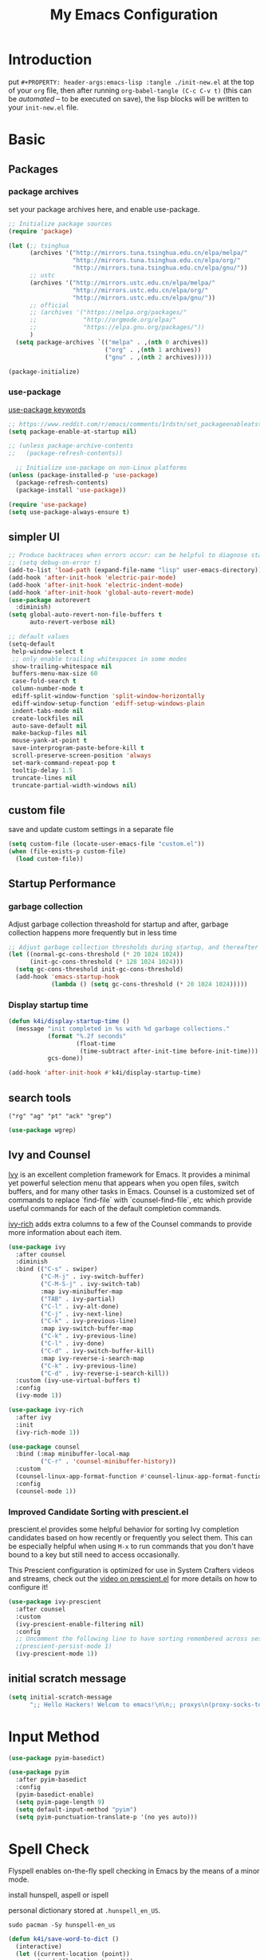 #+TITLE: My Emacs Configuration
#+PROPERTY: header-args:emacs-lisp :tangle ./init.el
#+STARTUP: overview

* Introduction

  put ~#+PROPERTY: header-args:emacs-lisp :tangle ./init-new.el~ at the top of your ~org~ file, then after running ~org-babel-tangle (C-c C-v t)~ (this can be [[*Tangle Config Files][automated]] -- to be executed on save), the lisp blocks will be written to your ~init-new.el~ file.

* Basic

** Packages

*** package archives

set your package archives here, and enable use-package.

#+begin_src emacs-lisp
  ;; Initialize package sources
  (require 'package)

  (let (;; tsinghua
        (archives '("http://mirrors.tuna.tsinghua.edu.cn/elpa/melpa/"
                    "http://mirrors.tuna.tsinghua.edu.cn/elpa/org/"
                    "http://mirrors.tuna.tsinghua.edu.cn/elpa/gnu/"))
        ;; ustc
        (archives '("http://mirrors.ustc.edu.cn/elpa/melpa/"
                    "http://mirrors.ustc.edu.cn/elpa/org/"
                    "http://mirrors.ustc.edu.cn/elpa/gnu/"))
        ;; official
        ;; (archives '("https://melpa.org/packages/"
        ;;             "http://orgmode.org/elpa/"
        ;;             "https://elpa.gnu.org/packages/"))
        )
    (setq package-archives `(("melpa" . ,(nth 0 archives))
                             ("org" . ,(nth 1 archives))
                             ("gnu" . ,(nth 2 archives)))))

  (package-initialize)
#+end_src

*** use-package

[[https://jwiegley.github.io/use-package/keywords/][use-package keywords]]

#+begin_src emacs-lisp
  ;; https://www.reddit.com/r/emacs/comments/1rdstn/set_packageenableatstartup_to_nil_for_slightly/
  (setq package-enable-at-startup nil)

  ;; (unless package-archive-contents
  ;;   (package-refresh-contents))

    ;; Initialize use-package on non-Linux platforms
  (unless (package-installed-p 'use-package)
    (package-refresh-contents)
    (package-install 'use-package))

  (require 'use-package)
  (setq use-package-always-ensure t)
#+end_src

** simpler UI

#+begin_src emacs-lisp
  ;; Produce backtraces when errors occur: can be helpful to diagnose startup issues
  ;; (setq debug-on-error t)
  (add-to-list 'load-path (expand-file-name "lisp" user-emacs-directory))
  (add-hook 'after-init-hook 'electric-pair-mode)
  (add-hook 'after-init-hook 'electric-indent-mode)
  (add-hook 'after-init-hook 'global-auto-revert-mode)
  (use-package autorevert
    :diminish)
  (setq global-auto-revert-non-file-buffers t
        auto-revert-verbose nil)

  ;; default values
  (setq-default
   help-window-select t
   ;; only enable trailing whitespaces in some modes
   show-trailing-whitespace nil
   buffers-menu-max-size 60
   case-fold-search t
   column-number-mode t
   ediff-split-window-function 'split-window-horizontally
   ediff-window-setup-function 'ediff-setup-windows-plain
   indent-tabs-mode nil
   create-lockfiles nil
   auto-save-default nil
   make-backup-files nil
   mouse-yank-at-point t
   save-interprogram-paste-before-kill t
   scroll-preserve-screen-position 'always
   set-mark-command-repeat-pop t
   tooltip-delay 1.5
   truncate-lines nil
   truncate-partial-width-windows nil)
#+end_src

** custom file

save and update custom settings in a separate file

#+begin_src emacs-lisp
  (setq custom-file (locate-user-emacs-file "custom.el"))
  (when (file-exists-p custom-file)
    (load custom-file))
#+end_src

** Startup Performance

*** garbage collection

Adjust garbage collection threashold for startup and after, garbage collection happens more frequently but in less time

#+begin_src emacs-lisp
  ;; Adjust garbage collection thresholds during startup, and thereafter
  (let ((normal-gc-cons-threshold (* 20 1024 1024))
        (init-gc-cons-threshold (* 128 1024 1024)))
    (setq gc-cons-threshold init-gc-cons-threshold)
    (add-hook 'emacs-startup-hook
              (lambda () (setq gc-cons-threshold (* 20 1024 1024)))))
#+end_src

*** Display startup time

#+begin_src emacs-lisp
  (defun k4i/display-startup-time ()
    (message "init completed in %s with %d garbage collections."
             (format "%.2f seconds"
                     (float-time
                      (time-subtract after-init-time before-init-time)))
             gcs-done))

  (add-hook 'after-init-hook #'k4i/display-startup-time)
#+end_src

** search tools

=("rg" "ag" "pt" "ack" "grep")=

#+begin_src emacs-lisp
  (use-package wgrep)
#+end_src

** Ivy and Counsel

[[https://oremacs.com/swiper/][Ivy]] is an excellent completion framework for Emacs.  It provides a minimal yet powerful selection menu that appears when you open files, switch buffers, and for many other tasks in Emacs.  Counsel is a customized set of commands to replace `find-file` with `counsel-find-file`, etc which provide useful commands for each of the default completion commands.

[[https://github.com/Yevgnen/ivy-rich][ivy-rich]] adds extra columns to a few of the Counsel commands to provide more information about each item.

#+begin_src emacs-lisp
  (use-package ivy
    :after counsel
    :diminish
    :bind (("C-s" . swiper)
           ("C-M-j" . ivy-switch-buffer)
           ("C-M-S-j" . ivy-switch-tab)
           :map ivy-minibuffer-map
           ("TAB" . ivy-partial)
           ("C-l" . ivy-alt-done)
           ("C-j" . ivy-next-line)
           ("C-k" . ivy-previous-line)
           :map ivy-switch-buffer-map
           ("C-k" . ivy-previous-line)
           ("C-l" . ivy-done)
           ("C-d" . ivy-switch-buffer-kill)
           :map ivy-reverse-i-search-map
           ("C-k" . ivy-previous-line)
           ("C-d" . ivy-reverse-i-search-kill))
    :custom (ivy-use-virtual-buffers t)
    :config
    (ivy-mode 1))

  (use-package ivy-rich
    :after ivy
    :init
    (ivy-rich-mode 1))

  (use-package counsel
    :bind (:map minibuffer-local-map
           ("C-r" . 'counsel-minibuffer-history))
    :custom
    (counsel-linux-app-format-function #'counsel-linux-app-format-function-name-only)
    :config
    (counsel-mode 1))
#+end_src

*** Improved Candidate Sorting with prescient.el

prescient.el provides some helpful behavior for sorting Ivy completion candidates based on how recently or frequently you select them.  This can be especially helpful when using =M-x= to run commands that you don't have bound to a key but still need to access occasionally.

This Prescient configuration is optimized for use in System Crafters videos and streams, check out the [[https://youtu.be/T9kygXveEz0][video on prescient.el]] for more details on how to configure it!

#+begin_src emacs-lisp
  (use-package ivy-prescient
    :after counsel
    :custom
    (ivy-prescient-enable-filtering nil)
    :config
    ;; Uncomment the following line to have sorting remembered across sessions!
    ;(prescient-persist-mode 1)
    (ivy-prescient-mode 1))
#+end_src

** initial scratch message

#+begin_src emacs-lisp
  (setq initial-scratch-message
        ";; Hello Hackers! Welcom to emacs!\n\n;; proxys\n(proxy-socks-toggle)\n(proxy-http-toggle)\n\n")
#+end_src

* COMMENT ParEdit

#+begin_src emacs-lisp
  (use-package paredit
    :hook ((emacs-lisp-mode-hook
            lisp-interaction-mode-hook
            lisp-mode-hook
            eval-expression-minibuffer-setup-hook
            slime-repl-mode-hook)
           . paredit-mode)
    :config
    ;; (diminish 'paredit-mode "()")
    )
#+end_src

* Input Method

#+begin_src emacs-lisp
  (use-package pyim-basedict)

  (use-package pyim
    :after pyim-basedict
    :config
    (pyim-basedict-enable)
    (setq pyim-page-length 9)
    (setq default-input-method "pyim")
    (setq pyim-punctuation-translate-p '(no yes auto)))
#+end_src

* Spell Check

Flyspell enables on-the-fly spell checking in Emacs by the means of a minor mode.

install hunspell, aspell or ispell

personal dictionary stored at =.hunspell_en_US=.

#+begin_src shell
  sudo pacman -Sy hunspell-en_us
#+end_src

#+begin_src emacs-lisp
  (defun k4i/save-word-to-dict ()
    (interactive)
    (let ((current-location (point))
          (word (flyspell-get-word)))
      (when (and (consp word) (yes-or-no-p (format "save word %S?" (car word))))
        (flyspell-do-correct 'save nil (car word) current-location (cadr word) (caddr word) current-location)
        (message "saved %S to dict" (car word))
        )
      )
    )
#+end_src

#+begin_src emacs-lisp
  (use-package flyspell
    :custom
    (flyspell-issue-message-flag nil)
    :bind
    ("C-M-S-i" . k4i/save-word-to-dict)
    :config
    (defun flyspell-on-for-buffer-type ()
      "Enable Flyspell appropriately for the major mode of the current buffer.  Uses `flyspell-prog-mode' for modes derived from `prog-mode', so only strings and comments get checked.  All other buffers get `flyspell-mode' to check all text.  If flyspell is already enabled, does nothing."
      (interactive)
      (if (not (symbol-value flyspell-mode)) ; if not already on
          (progn
            (if (derived-mode-p 'prog-mode)
                (progn
                  (message "Flyspell on (code)")
                  (flyspell-prog-mode))
              ;; else
              (progn
                (message "Flyspell on (text)")
                (flyspell-mode 1)))
            ;; I tried putting (flyspell-buffer) here but it didn't seem to work
            )))

    (defun flyspell-toggle ()
      "Turn Flyspell on if it is off, or off if it is on.  When turning on, it uses `flyspell-on-for-buffer-type' so code-vs-text is handled appropriately."
      (interactive)
      (if (symbol-value flyspell-mode)
          (progn ; flyspell is on, turn it off
            (message "Flyspell off")
            (flyspell-mode -1))
                                          ; else - flyspell is off, turn it on
        (flyspell-on-for-buffer-type)))
    (add-hook 'find-file-hook 'flyspell-on-for-buffer-type)
    (add-hook 'after-change-major-mode-hook 'flyspell-on-for-buffer-type))
#+end_src

* Keep Folders Clean

We use the [[https://github.com/emacscollective/no-littering/blob/master/no-littering.el][no-littering]] package to keep folders where we edit files and the Emacs configuration folder clean!  It knows about a wide variety of variables for built in Emacs features as well as those from community packages so it can be much easier than finding and setting these variables yourself.

#+begin_src emacs-lisp
  ;; NOTE: If you want to move everything out of the ~/.emacs.d folder
  ;; reliably, set `user-emacs-directory` before loading no-littering!
  ;(setq user-emacs-directory "~/.cache/emacs")

  (use-package no-littering)

  ;; no-littering doesn't set this by default so we must place
  ;; auto save files in the same path as it uses for sessions
  (setq auto-save-file-name-transforms
        `((".*" ,(no-littering-expand-var-file-name "auto-save/") t)))
#+end_src

* Keybinding

** define-key & global-set-key

#+begin_src emacs-lisp
  (global-set-key (kbd "C-x C-b") 'ibuffer)
#+end_src

** evil mode
This configuration uses [[https://evil.readthedocs.io/en/latest/index.html][evil-mode]] for a Vi-like modal editing experience.  [[https://github.com/noctuid/general.el][general.el]] is used for easy keybinding configuration that integrates well with which-key.  [[https://github.com/emacs-evil/evil-collection][evil-collection]] is used to automatically configure various Emacs modes with Vi-like keybindings for evil-mode.

#+begin_src emacs-lisp
  ;; Make ESC quit prompts
  (global-set-key (kbd "<escape>") 'keyboard-escape-quit)

  (use-package undo-fu)
  (use-package evil
    :init
    ;; set these variables before evil-mode is loaded
    (setq evil-want-integration t)
    (setq evil-want-keybinding nil)
    (setq evil-want-C-u-scroll t)
    (setq evil-want-C-u-delete t)
    (setq evil-want-C-i-jump t)
    (setq evil-undo-system 'undo-fu)
    :config
    (evil-mode 1)
    (define-key evil-insert-state-map (kbd "C-g") 'evil-normal-state)
    (define-key evil-insert-state-map (kbd "C-h") 'evil-delete-backward-char-and-join)

    ;; Use visual line motions even outside of visual-line-mode buffers
    (evil-global-set-key 'motion "j" 'evil-next-visual-line)
    (evil-global-set-key 'motion "k" 'evil-previous-visual-line)

    (evil-set-initial-state 'messages-buffer-mode 'normal)
    (evil-set-initial-state 'dashboard-mode 'normal))

  (use-package evil-collection
    :after evil
    :config
    (evil-collection-init))
#+end_src

** general

*** leader

#+begin_src emacs-lisp
  (use-package general
    :after evil
    :config
    (general-create-definer my-space-leader
      :keymaps '(normal visual)
      :prefix "SPC")

    (my-space-leader
      "d" '((lambda () (interactive) (dired default-directory)) :which-key "dired default dir")
      "f"  '(:ignore t :which-key "file")
      "fb"  '((lambda () (interactive) (find-file (expand-file-name "~/git-repo/blog/blog-src/content-org/all-posts.en.org"))) :which-key "blogs")
      "fd" '(:ignore t :which-key "dotfiles")
      "fde" '((lambda () (interactive) (find-file (expand-file-name "~/.dotfiles/.emacs.d/README.org"))) :which-key "emacs")
      "fdw" '((lambda () (interactive) (find-file (expand-file-name "~/.dotfiles/.config/i3/config"))) :which-key "window manager")
      "k" 'kill-this-buffer
      "o"  '(:ignore t :which-key "org")
      "oa" 'org-agenda
      "oc" 'org-capture
      "r" 'resize-window
      "t"  '(:ignore t :which-key "toggles")
      "tt" '(counsel-load-theme :which-key "choose theme")
      "tf" 'treemacs
      "ts" 'flyspell-toggle
      "'" 'vterm-toggle-cd
      "=" 'format-all-buffer)

    (general-create-definer my-comma-leader
      :keymaps '(normal visual)
      :prefix ",")

    (my-comma-leader
      "k"  'kill-this-buffer))
#+end_src

*** major leader

use =,= as major mode leader key

** Which Key

[[https://github.com/justbur/emacs-which-key][which-key]] is a useful UI panel that appears when you start pressing any key binding in Emacs to offer you all possible completions for the prefix.  For example, if you press =C-c= (hold control and press the letter =c=), a panel will appear at the bottom of the frame displaying all of the bindings under that prefix and which command they run.  This is very useful for learning the possible key bindings in the mode of your current buffer.

#+begin_src emacs-lisp
  (use-package which-key
    :init
    (which-key-mode)
    :diminish which-key-mode
    :custom
    (which-key-idle-delay 0.3)
    :diminish which-key-mode)
#+end_src

** Helpful Help Commands

[[https://github.com/Wilfred/helpful][Helpful]] adds a lot of very helpful (get it?) information to Emacs' =describe-= command buffers.  For example, if you use =describe-function=, you will not only get the documentation about the function, you will also see the source code of the function and where it gets used in other places in the Emacs configuration.  It is very useful for figuring out how things work in Emacs.

#+begin_src emacs-lisp
  (use-package helpful
    :commands (helpful-callable helpful-variable helpful-command helpful-key)
    :custom
    (counsel-describe-function-function #'helpful-callable)
    (counsel-describe-variable-function #'helpful-variable)
    :bind
    ([remap describe-function] . counsel-describe-function)
    ([remap describe-command] . helpful-command)
    ([remap describe-variable] . counsel-describe-variable)
    ([remap describe-key] . helpful-key)
    :config
    ;; (add-to-list 'display-buffer-alist
    ;;              `("\\*help"
    ;;                (display-buffer-reuse-window display-buffer-in-side-window)
    ;;                (reusable-frames . visible)
    ;;                (side . right)
    ;;                (window-width . 0.3)
                   ;; ))
    )
#+end_src

** window

this is from [[https://www.emacswiki.org/emacs/WindowResize][emacswiki: WindowResize]]

#+begin_src emacs-lisp
  (defvar enlarge-window-height-char ?k)
  (defvar shrink-window-height-char ?j)
  (defvar enlarge-window-width-char ?l)
  (defvar shrink-window-width-char ?h)
  (defun resize-window (&optional arg)
     "Interactively resize the selected window.
  Repeatedly prompt whether to enlarge or shrink the window until the
  response is neither `enlarge-window-char' or `shrink-window-char'.
  When called with a prefix arg, resize the window by ARG lines."
     (interactive "p")
     ;; by default arg is 1, too slow to resize
     (setq arg 3)
     (let ((prompt (format "Enlarge/Shrink window (%c/%c/%c/%c)? "
                           enlarge-window-height-char shrink-window-height-char
                           enlarge-window-width-char shrink-window-width-char))
          response)
       (while (progn
               (setq response (read-event prompt))
               (cond ((equal response enlarge-window-height-char)
                      (enlarge-window arg)
                      t)
                     ((equal response shrink-window-height-char)
                      (enlarge-window (- arg))
                      t)
                     ((equal response enlarge-window-width-char)
                      (enlarge-window-horizontally arg)
                      t)
                     ((equal response shrink-window-width-char)
                      (enlarge-window-horizontally (- arg))
                      t)
                     (t nil))))
       (push response unread-command-events)))
#+end_src

* Tabs

** centaur-tabs

#+begin_src emacs-lisp
  (use-package centaur-tabs
    :hook (emacs-startup . centaur-tabs-mode)
    :custom
    (centaur-tabs-background-color "#f2e5bc")
    (centaur-tabs-style "chamfer")
    (centaur-tabs-height 32)
    (centaur-tabs-height 32)
    (centaur-tabs-set-icons t)
    (centaur-tabs-set-modified-marker t)
    (centaur-tabs-show-navigation-buttons t)
    ;; (centaur-tabs-set-bar 'under)
    (x-underline-at-descent-line t)
    :config
    (centaur-tabs-headline-match)
    ;; (setq centaur-tabs-gray-out-icons 'buffer)
    ;; (centaur-tabs-enable-buffer-reordering)
    ;; (setq centaur-tabs-adjust-buffer-order t)
    (setq uniquify-separator "/")
    (setq uniquify-buffer-name-style 'forward)
    (defun centaur-tabs-buffer-groups ()
      "`centaur-tabs-buffer-groups' control buffers' group rules.

   Group centaur-tabs with mode if buffer is derived from `eshell-mode' `emacs-lisp-mode' `dired-mode' `org-mode' `magit-mode'.
   All buffer name start with * will group to \"Emacs\".
   Other buffer group by `centaur-tabs-get-group-name' with project name."
      (list
       (cond
        ;; ((not (eq (file-remote-p (buffer-file-name)) nil))
        ;; "Remote")
        ((derived-mode-p 'eshell-mode 'term-mode 'shell-mode 'vterm-mode)
       "Term")
        ((or (string-equal "*" (substring (buffer-name) 0 1))
             (memq major-mode '(magit-process-mode
                                magit-status-mode
                                magit-diff-mode
                                magit-log-mode
                                magit-file-mode
                                magit-blob-mode
                                magit-blame-mode
                                )))
         "Emacs")
        ((derived-mode-p 'prog-mode)
         "Editing")
        ((derived-mode-p 'dired-mode)
         "Dired")
        ((memq major-mode '(helpful-mode
                            help-mode))
         "Help")
        ((memq major-mode '(org-mode
                              org-agenda-clockreport-mode
                              org-src-mode
                              org-agenda-mode
                              org-beamer-mode
                              org-indent-mode
                              org-bullets-mode
                              org-cdlatex-mode
                              org-agenda-log-mode
                              diary-mode))
           "OrgMode")
        (t
         (centaur-tabs-get-group-name (current-buffer))))))
    :hook
    (dashboard-mode . centaur-tabs-local-mode)
    (term-mode . centaur-tabs-local-mode)
    (calendar-mode . centaur-tabs-local-mode)
    (org-agenda-mode . centaur-tabs-local-mode)
    (helpful-mode . centaur-tabs-local-mode)
    :bind
    ("C-<prior>" . centaur-tabs-backward)
    ("C-<next>" . centaur-tabs-forward)
    ("C-c t s" . centaur-tabs-counsel-switch-group)
    ("C-c t p" . centaur-tabs-group-by-projectile-project)
    ("C-c t g" . centaur-tabs-group-buffer-groups)
    (:map evil-normal-state-map
          ("g t" . centaur-tabs-forward)
          ("g T" . centaur-tabs-backward)))
#+end_src

** use ivy to switch tabs

#+begin_src emacs-lisp
  (defun ivy-switch-tab ()
    (interactive)
    (let ((buffer (ivy-read "Switch to tab: "
                            (mapcar
                             (lambda (b)
                               (buffer-name (car b)))
                             (centaur-tabs-tabs (centaur-tabs-current-tabset))
                             ;; centaur-tabs--buffers
                             ))))
      (switch-to-buffer buffer)))
#+end_src

* Windows

#+begin_src emacs-lisp
  (defvar k4i/align-right-modes '(inferior-python-mode
                                  slime-repl-mode
                                  compilation-mode
                                  helpful-mode
                                  comint-mode
                                  text-mode
                                  org-roam-mode))

  (add-to-list 'display-buffer-alist
               `(,(lambda (buf act)
                    (member (with-current-buffer buf major-mode) k4i/align-right-modes))
                 (display-buffer--maybe-same-window
                  display-buffer-reuse-window
                  display-buffer-reuse-mode-window
                  display-buffer-in-side-window)
                 (side . right)
                 (mode . ,k4i/align-right-modes)
                 (window-width . 0.3)
                 (quit-restore ('window 'window nil nil))))
#+end_src

* UI

** Basic

#+BEGIN_SRC emacs-lisp
  ;; adjust font size for your system
  (defvar k4i/default-font-size 160)
  (defvar k4i/default-variable-font-size 160)

  ;; Make frame transparency overridable
  ;; (defvar k4i/frame-transparency '(100 . 90))

  (setq inhibit-startup-message t)

  (scroll-bar-mode -1) ; Disable visible scrollbar
  (tool-bar-mode -1) ; Disable the toolbar
  (tooltip-mode -1) ; Disable tooltips
  (set-fringe-mode 10) ; Give some breathing room

  (menu-bar-mode -1) ; Disable the menu bar

  ;; Set up the visible bell
  (setq visible-bell t)

  ;; Set frame transparency
  ;; (set-frame-parameter (selected-frame) 'alpha k4i/frame-transparency)
  ;; (add-to-list 'default-frame-alist `(alpha . ,k4i/frame-transparency))
  (set-frame-parameter (selected-frame) 'fullscreen 'maximized)
  (add-to-list 'default-frame-alist '(fullscreen . maximized))

  (setq display-line-numbers-type 'relative)
  (global-display-line-numbers-mode t)
  (column-number-mode) ; show column number
  ;; Disable line numbers for some modes
  (dolist (mode '(org-mode-hook
                  term-mode-hook
                  vterm-mode-hook
                  shell-mode-hook
                  eshell-mode-hook
                  treemacs-mode-hook))
      (add-hook mode (lambda () (display-line-numbers-mode 0))))
#+END_SRC

** Cursor

*** beacon

#+begin_src emacs-lisp
  (use-package beacon
    :custom
    (beacon-lighter "")
    (beacon-size 30)
    :config
    (beacon-mode 1))
#+end_src

*** cursor style

don't know how to set cursor as xcursor.

#+begin_src emacs-lisp
  ;; (setq x-pointer-shape x-pointer-top-left-arrow)
  (setq x-pointer-shape x-pointer-icon)
  ;; (setq x-pointer-sizing 240)
  ;; (setq x-sensitive-text-pointer-shape x-pointer-X-cursor)
  (set-mouse-color "yellow")
#+end_src

*** mouse avoidance

[[https://www.emacswiki.org/emacs/MouseAvoidance][MouseAvoidance]] moves your mouse pointer out of your way.

#+begin_src emacs-lisp
  (mouse-avoidance-mode 'banish)
#+end_src

** whitespaces

remove trailing whitespaces

#+begin_src emacs-lisp
  (defun k4i/show-trailing-whitespace ()
    "Enable display of trailing whitespace in this buffer."
    (setq-local show-trailing-whitespace t))

  (dolist (hook '(prog-mode-hook text-mode-hook conf-mode-hook))
    (add-hook hook 'k4i/show-trailing-whitespace))

  (add-hook 'before-save-hook
            'delete-trailing-whitespace)

  ;; M-SPC
  (global-set-key [remap just-one-space] 'cycle-spacing)
#+end_src

set whitespace display style (with =whitespace= package)

#+begin_src emacs-lisp
#+end_src

** Font

*** text

   #+BEGIN_SRC emacs-lisp
     (set-face-attribute 'default nil :font "DejaVu Sans Mono" :height k4i/default-font-size)

     ;; set the fixed pitch face
     (set-face-attribute 'fixed-pitch nil :font "DejaVu Sans Mono" :height 1.0)

     ;; Set the variable pitch face
     (set-face-attribute 'variable-pitch nil :font "Cantarell" :height 1.0 :weight 'regular)
   #+END_SRC

*** icons

#+begin_src emacs-lisp
  (use-package all-the-icons)
#+end_src

*** emojis

** Colored Parens

[[https://github.com/Fanael/rainbow-delimiters][rainbow-delimiters]] is useful in programming modes because it colorizes nested parentheses and brackets according to their nesting depth.  This makes it a lot easier to visually match parentheses in Emacs Lisp code without having to count them yourself.

#+begin_src emacs-lisp
  (use-package rainbow-delimiters
    :hook
    (prog-mode . rainbow-delimiters-mode))
#+end_src

show-paren-mode

#+begin_src emacs-lisp
  (add-hook 'after-init-hook 'show-paren-mode)
#+end_src

** colored hex

#+begin_src emacs-lisp
  (use-package rainbow-mode
    :delight)
#+end_src

** Command Log Mode

[[https://github.com/lewang/command-log-mode][command-log-mode]] is useful for displaying a panel showing each key binding you use in a panel on the right side of the frame.  Great for live streams and screencasts!

#+begin_src emacs-lisp
  (use-package command-log-mode
    :commands command-log-mode)
#+end_src

** Color Theme

run =M-x counsel-load-theme= to choose between them easily.

#+begin_src emacs-lisp
  (use-package doom-themes
    :config
    (load-theme 'doom-gruvbox-light t))

  ;; (run-at-time "3.2" nil (lambda nil (load-theme 'doom-gruvbox-light t nil)))
#+end_src

** Better Modeline

check out the [[https://github.com/seagle0128/doom-modeline#customize][configuration options]] for more things you can enable or disable.

*NOTE:* The first time you load your configuration on a new machine, you'll need to run =M-x all-the-icons-install-fonts= so that mode line icons display correctly.

#+begin_src emacs-lisp
  (use-package doom-modeline
    :custom
    (doom-modeline-height 15)
    :hook
    (after-init . doom-modeline-mode))
#+end_src

** posframe

ivy-posframe

#+begin_src emacs-lisp
  (use-package ivy-posframe
    :demand t
    :after ivy
    :custom
    (ivy-posframe-display-functions-alist '(
                                            (swiper . ivy-display-function-fallback)
                                            (t . ivy-posframe-display-at-frame-center)
                                            ))
    :config
    (ivy-posframe-mode))
#+end_src

* Snippets/yasnippet

#+begin_src emacs-lisp
  (use-package yasnippet
    :hook ((prog-mode conf-mode text-mode snippet-mode) . yas-minor-mode)
    :config
    (yas-reload-all))

  (use-package yasnippet-snippets
    :after (yasnippet))

  ;; (advice-add 'company-complete-common :before (lambda ()
  ;;                                 (setq my-company-point (point))))
  ;; (advice-add 'company-complete-common :after (lambda ()
  ;;                                 (when (equal my-company-point (point)) (yas-expand))))
#+end_src

* Org Mode

** Basic Config

*** Better Font Faces

The =k4i/org-font-setup= function configures various text faces to tweak the sizes of headings and use variable width fonts in most cases so that it looks more like we're editing a document in =org-mode=.  We switch back to fixed width (monospace) fonts for code blocks and tables so that they display correctly.

#+begin_src emacs-lisp
  (defun k4i/org-font-setup ()
    ;; Set faces for heading levels
    (dolist (face '((org-level-1 . 1.2)
                    (org-level-2 . 1.1)
                    (org-level-3 . 1.05)
                    (org-level-4 . 1.0)
                    (org-level-5 . 1.1)
                    (org-level-6 . 1.1)
                    (org-level-7 . 1.1)
                    (org-level-8 . 1.1)))
      (set-face-attribute (car face) nil :font "Cantarell" :weight 'bold :height (cdr face)))

    ;; Ensure that anything that should be fixed-pitch in Org files appears that way
    (set-face-attribute 'org-block nil    :foreground nil :inherit 'fixed-pitch)
    (set-face-attribute 'org-table nil    :inherit 'fixed-pitch)
    (set-face-attribute 'org-formula nil  :inherit 'fixed-pitch)
    (set-face-attribute 'org-code nil     :inherit '(shadow fixed-pitch))
    (set-face-attribute 'org-table nil    :inherit '(shadow fixed-pitch))
    (set-face-attribute 'org-verbatim nil :inherit '(shadow fixed-pitch))
    (set-face-attribute 'org-special-keyword nil :inherit '(font-lock-comment-face fixed-pitch))
    (set-face-attribute 'org-meta-line nil :inherit '(font-lock-comment-face fixed-pitch))
    (set-face-attribute 'org-checkbox nil  :inherit 'fixed-pitch)
    ;; (set-face-attribute 'line-number nil :inherit 'fixed-pitch)
    ;; (set-face-attribute 'line-number-current-line nil :inherit 'fixed-pitch)
    )
#+end_src

*** Org Mode

#+begin_src emacs-lisp
  (defun k4i/org-mode-setup ()
    (org-indent-mode)
    (variable-pitch-mode 1)
    (visual-line-mode 1)
    (setq-local electric-pair-inhibit-predicate `(lambda (c) (if (char-equal c ?<) t (,electric-pair-inhibit-predicate c)))))

  (use-package org
    :pin org
    :commands (org-capture org-agenda)
    :hook (org-mode . k4i/org-mode-setup)
    :custom
    ;; (org-image-actual-width (/ (nth 3 (assq 'geometry (frame-monitor-attributes))) 3))
    (org-startup-folded t)
    (org-directory (expand-file-name "Org" (getenv "HOME")))
    ;; (org-ellipsis " ▾")
    (org-ellipsis "⇙")
    (org-agenda-start-with-log-mode t)
    ;; (org-hide-emphasis-markers t)
    (org-log-done 'time)
    (org-log-into-drawer t)
    ;; org-directory/GTD
    (org-agenda-files (list (expand-file-name "GTD" org-directory)))
    ;; tags: C-c C-q
    (org-tag-alist
     '((:startgroup)
       ("@notes" . ?n)
       ("@workspace_setup" . ?w)
       ("@Data_Structure_and_Algorithm" . ?d)
       (:endgroup)
       ("idea" . ?i)))
    :config
    (font-lock-add-keywords 'org-mode
                            '(("^ *\\([-]\\) "
                               (0 (prog1 () (compose-region (match-beginning 1) (match-end 1) "•"))))))

    ;; https://stackoverflow.com/questions/1218238/how-to-make-part-of-a-word-bold-in-org-mode
    ;; (setcar org-emphasis-regexp-components " \t('\"{[:alpha:]")
    ;; (setcar (nthcdr 1 org-emphasis-regexp-components) "[:alpha:]- \t.,:!?;'\")}\\")
    ;; (org-set-emph-re 'org-emphasis-regexp-components org-emphasis-regexp-components)

    ;; ;;
    (setq org-todo-keywords
          '((sequence "TODO(t)" "NEXT(n)" "|" "DONE(d!)" "CANCELED(c)")
            (sequence "BACKLOG(b)" "PLAN(p)" "READY(r)" "ACTIVE(a)" "REVIEW(v)" "WAIT(w@/!)" "HOLD(h)" "|" "COMPLETED(c)" "CANC(k@)")))

    (setq org-refile-targets
          '(("Archive.org" :maxlevel . 1)
            ("Tasks.org" :maxlevel . 1)))

    ;; Save Org buffers after refiling!
    (advice-add 'org-refile :after 'org-save-all-org-buffers)

    (k4i/org-font-setup))
#+end_src

*** Nicer Heading Bullets

[[https://github.com/sabof/org-bullets][org-bullets]] replaces the heading stars in =org-mode= buffers with nicer looking characters that you can control.  Another option for this is [[https://github.com/integral-dw/org-superstar-mode][org-superstar-mode]] which we may cover in a later video.

#+begin_src emacs-lisp
  (use-package org-bullets
    :hook (org-mode . org-bullets-mode)
    :custom
    (org-bullets-bullet-list '("◉" "○" "●" "○" "●" "○" "●")))
#+end_src

*** center org buffer

#+begin_src emacs-lisp
  (defun k4i/org-mode-visual-fill ()
    (setq visual-fill-column-width 100
          visual-fill-column-center-text t)
    (visual-fill-column-mode 1))

  (use-package visual-fill-column
    :hook (org-mode . k4i/org-mode-visual-fill)
    :config
    (advice-add 'text-scale-adjust :after #'visual-fill-column-adjust))
#+end_src

*** key bindings

#+begin_src emacs-lisp
  (general-evil-define-key '(normal visual insert) org-mode-map
    "M-h" 'org-metaleft
    "M-H" 'org-shiftmetaleft
    "M-l" 'org-metaright
    "M-L" 'org-shiftmetaright
    "M-j" 'org-metadown
    "M-J" 'org-shiftmetadown
    "M-k" 'org-metaup
    "M-K" 'org-shiftmetaup)
#+end_src

** Org Agenda

*** custom commands

#+begin_src emacs-lisp
  ;; Configure custom agenda views
  (with-eval-after-load 'org-agenda
    (setq org-agenda-custom-commands
          '(("d" "Dashboard"
             ((agenda "" ((org-deadline-warning-days 14)))
              (todo "NEXT"
                    ((org-agenda-overriding-header "Next Tasks")))
              (tags-todo "agenda/ACTIVE" ((org-agenda-overriding-header "Active Projects")))))

            ("n" "Next Tasks"
             ((todo "NEXT"
                    ((org-agenda-overriding-header "Next Tasks")))))

            ("w" "Workflow Status"
             ((todo "WAIT"
                    ((org-agenda-overriding-header "Waiting on External")
                     (org-agenda-files org-agenda-files)))
              (todo "REVIEW"
                    ((org-agenda-overriding-header "In Review")
                     (org-agenda-files org-agenda-files)))
              (todo "PLAN"
                    ((org-agenda-overriding-header "In Planning")
                     (org-agenda-todo-list-sublevels nil)
                     (org-agenda-files org-agenda-files)))
              (todo "BACKLOG"
                    ((org-agenda-overriding-header "Project Backlog")
                     (org-agenda-todo-list-sublevels nil)
                     (org-agenda-files org-agenda-files)))
              (todo "READY"
                    ((org-agenda-overriding-header "Ready for Work")
                     (org-agenda-files org-agenda-files)))
              (todo "ACTIVE"
                    ((org-agenda-overriding-header "Active Projects")
                     (org-agenda-files org-agenda-files)))
              (todo "COMPLETED"
                    ((org-agenda-overriding-header "Completed Projects")
                     (org-agenda-files org-agenda-files)))
              (todo "CANC"
                    ((org-agenda-overriding-header "Cancelled Projects")
                     (org-agenda-files org-agenda-files))))))))
#+end_src

*** Org Habit

#+begin_src emacs-lisp
  (with-eval-after-load 'org
    (require 'org-habit)
    (add-to-list 'org-modules 'org-habit)
    (setq org-habit-graph-column 60))
#+end_src

** Drag and Drop using org-download

#+begin_src emacs-lisp
  (use-package org-download
    :after org
    :hook ((org-mode dired-mode) . org-download-enable)
    :custom
    (org-download-image-dir "images")
    (org-dwnload-method 'directory)
    (org-download-heading-lvl nil)
    ;; (org-download-timestamp "%Y%m%d-%H%M%S_")
    (org-download-timestamp "")
    :bind
    ("C-M-y" .
     (lambda (&optional noask)
       (interactive "P")
       (let ((file
              (if (not noask)
                  (read-string (format "Filename [%s]: " org-download-screenshot-basename)
                               nil nil org-download-screenshot-basename)
                nil)))
         (org-download-clipboard file))))
    :config
    (require 'org-download)
    (setq org-download-annotate-function #'(lambda (_link) ""))
    (advice-add 'org-download--dir-2 :filter-return #'(lambda (dirname)
                                                        (when dirname (org-hugo-slug dirname)))))
#+end_src

** Drawing

*** plantuml

[[https://github.com/skuro/plantuml-mode][plantuml-mode]] is a major mode for editing PlantUML sources in Emacs.

download [[https://plantuml.com/download][plantuml.jar]] and put it somewhere, set the =org-plantuml-jar-path=. (you can also download with =M-x plantuml-download-jar<RET>=)

also need to add plantuml to org-babel.

#+begin_src emacs-lisp
  (use-package plantuml-mode
    ;; :mode "\\.plu\\'"
    :custom
    (org-plantuml-jar-path (expand-file-name "~/app/plantuml/plantuml.jar"))
    ;; jar, executable, server (experimental)
    (plantuml-default-exec-mode 'jar)
    :config
    ;; https://plantuml.com/en/smetana02
    ;; use smetana insteand of graphviz
    (append plantuml-jar-args '("-Playout=smetana"))
    ;; (add-to-list 'org-src-lang-modes '("plantuml" . plantuml))
    )
#+end_src

** Org Export

*** revealjs

#+begin_src emacs-lisp
  (use-package ox-reveal
    :after ox
    :custom
    ;; or use a online revealjs
    ;; #+REVEAL_ROOT: https://cdn.jsdelivr.net/npm/reveal.js
    (org-reveal-root (concat "file://" (expand-file-name "~/app/revealjs/reveal.js-master/"))))
#+end_src

*** markdown/hugo

#+begin_src emacs-lisp
  (use-package ox-hugo
    :after ox)
#+end_src

*** latex/pdf

need to install some dependencies:

#+begin_src shell
  pip install pygments
#+end_src

#+begin_src emacs-lisp
  (with-eval-after-load 'ox-latex
    ;; http://orgmode.org/worg/org-faq.html#using-xelatex-for-pdf-export
    ;; latexmk runs pdflatex/xelatex (whatever is specified) multiple times
    ;; automatically to resolve the cross-references.
    (setq org-latex-pdf-process '("latexmk -xelatex -quiet -shell-escape -f %f"))
    ;; (setq org-latex-pdf-process '("pdflatex -shell-escape -interaction nonstopmode -output-directory %o %f"))
    (add-to-list 'org-latex-classes
                 '("elegantpaper"
                   "\\documentclass[lang=cn]{elegantpaper}
                 [NO-DEFAULT-PACKAGES]
                 [PACKAGES]
                 [EXTRA]"
                   ("\\section{%s}" . "\\section*{%s}")
                   ("\\subsection{%s}" . "\\subsection*{%s}")
                   ("\\subsubsection{%s}" . "\\subsubsection*{%s}")
                   ("\\paragraph{%s}" . "\\paragraph*{%s}")
                   ("\\subparagraph{%s}" . "\\subparagraph*{%s}")))
    (add-to-list 'org-latex-classes
                 '("beamer"
                   "\\documentclass[presentation]{beamer}"
                   ("\\section{%s}" . "\\section*{%s}")
                   ("\\subsection{%s}" . "\\subsection*{%s}")
                   ("\\subsubsection{%s}" . "\\subsubsection*{%s}")))
    (setq org-latex-listings 'minted)
    (setq org-latex-minted-options
          '(("frame" "none")
            ("linenos" "false")
            ("breaklines" "true")
            ("bgcolor" "lightgray")))
    (add-to-list 'org-latex-packages-alist '("" "minted")))
#+end_src

*** bib

https://fortune-teller-amy-88756.netlify.app/knusper

#+begin_src emacs-lisp
  (use-package ebib
    :ensure t
    :config
    (setq ebib-index-columns
          (quote
           (("timestamp" 12 t)
            ("Entry Key" 20 t)
            ("Author/Editor" 40 nil)
            ("Year" 6 t)
            ("Title" 50 t))))
    (setq ebib-index-default-sort (quote ("timestamp" . descend)))
    (setq ebib-index-default-sort (quote ("timestamp" . descend)))
    (setq ebib-preload-bib-files (quote ("~/science_works/bibliography.bib")))
    (setq ebib-timestamp-format "%Y.%m.%d")
    (setq ebib-use-timestamp t))
#+end_src

** Org Babel

*** Configure Babel Languages

To execute or export code in =org-mode= code blocks, you'll need to set up =org-babel-load-languages= for each language you'd like to use.  [[https://orgmode.org/worg/org-contrib/babel/languages/index.html][This page]] documents all of the languages that you can use with =org-babel=.

#+begin_src emacs-lisp
  (defun k4i/org-confirm-babel-evaluate (lang body)
    (not (or
          (string= lang "plantuml")
          )))

  (with-eval-after-load 'org
    (org-babel-do-load-languages
     'org-babel-load-languages
     '(
       (emacs-lisp . t)
       (python . t)
       (plantuml . t)
       ))
    (setq org-confirm-babel-evaluate #'k4i/org-confirm-babel-evaluate)
    (push '("conf-unix" . conf-unix) org-src-lang-modes))
#+end_src

*** Tangle Config Files

This snippet adds a hook to =org-mode= buffers so that =k4i/org-babel-tangle-config= gets executed each time such a buffer gets saved.  This function checks to see if the file being saved is inside =user-emacs-directory=, and if so, automatically exports the configuration here to the associated output files.

The line =#+PROPERTY: header-args:emacs-lisp :tangle ./init.el= at the beginning of this document tells that emacs-lisp blocks will be tangled to =./init.el=.

#+begin_src emacs-lisp
  ;; Automatically tangle our org config file in the emacs directory when we save it
  (defun k4i/org-babel-tangle-config ()
    "tangle any org-mode file inside user-emacs-directory"
    (when (string-equal (file-name-directory (buffer-file-name))

                        (let (
                              ;; (emacs-config-dir user-emacs-directory)
                              (emacs-config-dir "~/.dotfiles/.emacs.d/")
                              )
                          (expand-file-name emacs-config-dir))
                        )
      ;; Dynamic scoping to the rescue
      (let ((org-confirm-babel-evaluate nil))
        (org-babel-tangle))))

  (add-hook 'org-mode-hook (lambda () (add-hook 'after-save-hook #'k4i/org-babel-tangle-config)))
#+end_src

** Capture Templates

*** task

#+begin_src emacs-lisp
  (with-eval-after-load 'org-capture
    (add-to-list 'org-capture-templates
                 '("t" "Task"  entry
                   (file "GTD/Tasks.org")
                   "* TODO %?\nDEADLINE: %(format-time-string \"%<<%Y-%m-%d %a>>\")\n"
                   :unnarrowed t)))
#+end_src

*** Contact

#+begin_src emacs-lisp
  (with-eval-after-load 'org-capture
    (add-to-list 'org-capture-templates
                 '("c" "Contact"  entry
                   (file "GTD/Contacts.org")
                   "* %?\n:PROPERTIES:\n:ADDRESS:\n:PHONE:\n:BDAY: %(format-time-string \"%<<%Y-%m-%d %a +1y>>\")\n:EMAIL:\n:END:\n"
                   :unnarrowed t)))
#+end_src

*** habit

#+begin_src emacs-lisp
  (with-eval-after-load 'org-capture
    (add-to-list 'org-capture-templates
                 '("h" "Habit"  entry
                   (file "GTD/Habits.org")
                   "* NEXT %?\nSCHEDULED: %(format-time-string \"%<<%Y-%m-%d %a .+1d/3d>>\")\n:PROPERTIES:\n:STYLE: habit\n:REPEAT_TO_STATE: NEXT\n:END:\n"
                   :unnarrowed t)))
#+end_src

*** hugo post

#+begin_src emacs-lisp
  (defun org-hugo-new-subtree-post-capture-template ()
    "Returns `org-capture' template string for new Hugo post.
   See `org-capture-templates' for more information."
    (let* (;; http://www.holgerschurig.de/en/emacs-blog-from-org-to-hugo/
           (date (format-time-string (org-time-stamp-format :long :inactive) (org-current-time)))
           (title (read-from-minibuffer "Post Title: ")) ;Prompt to enter the post title
           (fname (org-hugo-slug title)))
      (mapconcat #'identity
                 `(
                   ,(concat "\n* TODO " title "  :@cat:tag:")
                   ":PROPERTIES:"
                   ,(concat ":EXPORT_HUGO_BUNDLE: " fname)
                   ":EXPORT_FILE_NAME: index"
                   ,(concat ":EXPORT_DATE: " date) ;Enter current date and time
                   ":EXPORT_HUGO_CUSTOM_FRONT_MATTER: :image \"/images/icons/tortoise.png\""
                   ":EXPORT_HUGO_CUSTOM_FRONT_MATTER+: :libraries '(mathjax)"
                   ":EXPORT_HUGO_CUSTOM_FRONT_MATTER+: :description \"this is a description\""
                   ":END:"
                   "%?\n")
                 "\n")))
#+end_src

#+begin_src emacs-lisp
  (with-eval-after-load 'org-capture
    (setq hugo-content-org-dir "~/git-repo/blog/blog-src/content-org")
    (add-to-list 'org-capture-templates
                 `("pe"                ;`org-capture' binding + h
                   "Hugo Post (en)"
                   entry
                   ;; It is assumed that below file is present in `org-directory'
                   ;; and that it has a "Blog Ideas" heading. It can even be a
                   ;; symlink pointing to the actual location of all-posts.org!
                   (file ,(expand-file-name "all-posts.en.org" hugo-content-org-dir))
                   (function org-hugo-new-subtree-post-capture-template)))
    (add-to-list 'org-capture-templates
                 `("pz"
                   "Hugo Post (zh)"
                   entry
                   (file ,(expand-file-name "all-posts.zh.org" hugo-content-org-dir))
                   (function org-hugo-new-subtree-post-capture-template)))
    (add-to-list 'org-capture-templates '("p" "Hugo Post")))
#+end_src

** Org Roam

*** basic

#+begin_src emacs-lisp
  (use-package org-roam
    :after org
    :init
    (setq org-roam-v2-ack t)
    :custom
    (org-roam-directory (expand-file-name "Org-Roam" org-directory))
    (org-roam-complete-everywhere t)
    :config
    (org-roam-setup)
    (setq org-roam-capture-templates
          '(("d" "default" plain "%?"
             :target (file+head "${slug}.org"
                                "#+title: ${title}\n")
             :unnarrowed t
             )))

    ;; changing title changes file name and refs automatically
    (defun org-rename-to-new-title ()
      (when-let*
          ((old-file (buffer-file-name))
           (is-roam-file (org-roam-file-p old-file))
           (file-node (save-excursion
                        (goto-char 1)
                        (org-roam-node-at-point)))
           (slug (org-roam-node-slug file-node))
           (new-file (expand-file-name (concat slug ".org")))
           (different-name? (not (string-equal old-file new-file))))
        (rename-buffer new-file)
        (rename-file old-file new-file)
        (set-visited-file-name new-file)
        (set-buffer-modified-p nil)))

    (add-hook 'after-save-hook 'org-rename-to-new-title)

    :bind
    (("C-c n f" . org-roam-node-find)
     ("C-c n r" . org-roam-node-random)
     :map org-mode-map
     ("C-c n i" . org-roam-node-insert)
     ("C-c n o" . org-id-get-create)
     ("C-c n t" . org-roam-tag-add)
     ("C-c n a" . org-roam-alias-add)
     ("C-c n l" . org-roam-buffer-toggle)
     ;; ("C-M-i" . completion-at-point)
     ))
#+end_src

*** ui

#+begin_src emacs-lisp
  (use-package org-roam-ui
    :after org-roam
    :custom
    (org-roam-ui-sync-theme t)
    (org-roam-ui-follow t)
    (org-roam-ui-update-on-save t))
#+end_src

* Development

** camelcase motion

#+begin_src emacs-lisp
  (use-package subword
    :hook (prog-mode . subword-mode)
    :diminish)
#+end_src

** symbol overlay

#+begin_src emacs-lisp
  (use-package symbol-overlay
    :hook ((prog-mode html-mode yaml-mode conf-mode) . symbol-overlay-mode)
    :bind (:map symbol-overlay-mode-map
                ("M-i" . symbol-overlay-put)
                ("M-I" . symbol-overlay-remove-all)
                ("M-n" . symbol-overlay-jump-next)
                ("M-p" . symbol-overlay-jump-prev))
    :diminish)
#+end_src

** no wrap line

https://stackoverflow.com/questions/10235305/in-emacs-can-i-have-one-set-of-line-wrap-settings-for-code-and-one-for-text

#+begin_src emacs-lisp
  (add-hook 'prog-mode-hook '(lambda ()
                               (setq truncate-lines t)))
#+end_src

** flycheck

#+begin_src emacs-lisp
  (use-package flycheck
    :init (global-flycheck-mode)
    :custom
    (flycheck-display-errors-function #'flycheck-display-error-messages-unless-error-list)
    )
#+end_src

# #+begin_src emacs-lisp
#   (use-package flycheck-posframe
#     :after flycheck
#     :config (add-hook 'flycheck-mode-hook #'flycheck-posframe-mode))
# #+end_src

** Company Mode

[[http://company-mode.github.io/][Company Mode]] provides a nicer in-buffer completion interface than =completion-at-point= which is more reminiscent of what you would expect from an IDE.  We add a simple configuration to make the keybindings a little more useful (=TAB= now completes the selection and initiates completion at the current location if needed).

We also use [[https://github.com/sebastiencs/company-box][company-box]] to further enhance the look of the completions with icons and better overall presentation.

#+begin_src emacs-lisp
  (use-package company
    :init (global-company-mode)
    :bind (:map company-mode-map
                ("M-/" . company-complete)
                ;; not smart enough
                ;; ("<tab>" . company-indent-or-complete-common)
                :map company-active-map
                ("RET" . nil)
                ("<return>" . nil)
                ("<tab>" . company-complete-selection)
                ("M-/" . company-other-backend))
    :custom
    (company-global-modes '(not message-mode help-mode magit-mode))
    (company-minimum-prefix-length 1)
    (company-idle-delay 0.0)
    (company-tooltip-aligh-annotations t)
    ;; easy navigation to candidates with M-<n>
    (company-show-numbers t)
    (company-dabbrev-downcase nil)
    (company-backends '((company-files
                         company-yasnippet
                         company-keywords
                         company-capf)
                        (company-abbrev company-dabbrev)))
    :config
    (defun my-company-yasnippet-disable-inline (fun command &optional arg &rest _ignore)
      "Enable yasnippet but disable it inline."
      (if (eq command 'prefix)
          (when-let ((prefix (funcall fun 'prefix)))
            (unless (memq (char-before (- (point) (length prefix))) '(?. ?> ?\())
              prefix))
        (funcall fun command arg)))
    (advice-add #'company-yasnippet :around #'my-company-yasnippet-disable-inline)
    :diminish company-mode)

  (use-package company-box
    :hook (company-mode . company-box-mode))
#+end_src

** Commenting

Emacs' built in commenting functionality =comment-dwim= (usually bound to =M-;=) doesn't always comment things in the way you might expect so we use [[https://github.com/redguardtoo/evil-nerd-commenter][evil-nerd-commenter]] to provide a more familiar behavior.  I've bound it to =M-/= since other editors sometimes use this binding but you could also replace Emacs' =M-;= binding with this command.

#+begin_src emacs-lisp
  (use-package evil-nerd-commenter
    :bind ("C-/" . evilnc-comment-or-uncomment-lines))
#+end_src

** Formatting

#+begin_src emacs-lisp
  (use-package format-all
    :hook
    (prog-mode . format-all-mode)
    (format-all-mode . format-all-ensure-formatter))
#+end_src

- shfmt: shell

** Compile

*** COMMENT compile command

#+begin_src emacs-lisp
  (add-hook 'c++-mode-hook
            (lambda ()
              (set (make-local-variable 'compile-command)
                   (format
                    "clang++ -std=c++17 -g -I$HOME/include -o %s %s -DLOCAL_DEBUG "
                    (file-name-sans-extension buffer-file-name)
                    buffer-file-name
                    ))))
#+end_src

*** hide window after compilation

#+begin_src emacs-lisp
  (defun bury-compile-buffer-if-successful (buffer string)
    "Bury a compilation buffer if succeeded without warnings "
    (if (and
         (string-match "compilation" (buffer-name buffer))
         (string-match "finished" string)
         (not
          (with-current-buffer buffer
            (goto-char (point-min))
            (search-forward "warning" nil t))))
        (run-with-timer 1 nil
                        (lambda (buf)
                          (bury-buffer buf)
                          (switch-to-prev-buffer (get-buffer-window buf) 'kill)
                          ;; (delete-windows-on buf)
                          )
                        buffer)))
  (add-hook 'compilation-finish-functions 'bury-compile-buffer-if-successful)
#+end_src

** Projectile

[[https://projectile.mx/][Projectile]] is a project management library for Emacs which makes it a lot easier to navigate around code projects for various languages.  Many packages integrate with Projectile so it's a good idea to have it installed even if you don't use its commands directly.

#+begin_src emacs-lisp
  (use-package projectile
    :diminish projectile-mode
    :config (projectile-mode)
    :custom ((projectile-completion-system 'ivy))
    :bind-keymap
    ("C-c p" . projectile-command-map)
    :init
    ;; NOTE: Set this to the folder where you keep your Git repos!
    (when (file-directory-p "~/git-repo/")
      (setq projectile-project-search-path '("~/git-repo/")))
    (setq projectile-switch-project-action #'projectile-dired))

  (use-package counsel-projectile
    :after projectile
    :config (counsel-projectile-mode))
#+end_src

* Git

** Magit

[[https://magit.vc/][Magit]] is the best Git interface I've ever used.  Common Git operations are easy to execute quickly using Magit's command panel system.

#+begin_src emacs-lisp
  (use-package magit
    :commands magit-status
    :custom
    (magit-display-buffer-function #'magit-display-buffer-same-window-except-diff-v1))

  ;; NOTE: Make sure to configure a GitHub token before using this package!
  ;; - https://magit.vc/manual/forge/Token-Creation.html#Token-Creation
  ;; - https://magit.vc/manual/ghub/Getting-Started.html#Getting-Started
  (use-package forge
    :after magit)
#+end_src

* lsp-mode

** lsp-mode

We use the excellent [[https://emacs-lsp.github.io/lsp-mode/][lsp-mode]] to enable IDE-like functionality for many different programming languages via "language servers" that speak the [[https://microsoft.github.io/language-server-protocol/][Language Server Protocol]].  Before trying to set up =lsp-mode= for a particular language, check out the [[https://emacs-lsp.github.io/lsp-mode/page/languages/][documentation for your language]] so that you can learn which language servers are available and how to install them.

The =lsp-keymap-prefix= setting enables you to define a prefix for where =lsp-mode='s default keybindings will be added.  I *highly recommend* using the prefix to find out what you can do with =lsp-mode= in a buffer.

The =which-key= integration adds helpful descriptions of the various keys so you should be able to learn a lot just by pressing =C-c l= in a =lsp-mode= buffer and trying different things that you find there.

#+begin_src emacs-lisp
  (defun k4i/lsp-mode-setup ()
    (setq lsp-headerline-breadcrumb-segments '(path-up-to-project file symbols))
    (lsp-headerline-breadcrumb-mode))

  (use-package lsp-mode
    :commands (lsp lsp-deferred)
    :hook (lsp-mode . k4i/lsp-mode-setup)
    :init
    (setq lsp-keymap-prefix "C-c l")  ;; Or 'C-l', 's-l'
    :config
    (lsp-enable-which-key-integration t))
#+end_src

** lsp-ui

[[https://emacs-lsp.github.io/lsp-ui/][lsp-ui]] is a set of UI enhancements built on top of =lsp-mode= which make Emacs feel even more like an IDE.  Check out the screenshots on the =lsp-ui= homepage (linked at the beginning of this paragraph) to see examples of what it can do.

#+begin_src emacs-lisp

  (use-package lsp-ui
    :hook (lsp-mode . lsp-ui-mode)
    :custom
    (lsp-ui-doc-position 'bottom))

#+end_src

** lsp-ivy

[[https://github.com/emacs-lsp/lsp-ivy][lsp-ivy]] integrates Ivy with =lsp-mode= to make it easy to search for things by name in your code.  When you run these commands, a prompt will appear in the minibuffer allowing you to type part of the name of a symbol in your code.  Results will be populated in the minibuffer so that you can find what you're looking for and jump to that location in the code upon selecting the result.

Try these commands with =M-x=:

- =lsp-ivy-workspace-symbol= - Search for a symbol name in the current project workspace
- =lsp-ivy-global-workspace-symbol= - Search for a symbol name in all active project workspaces

#+begin_src emacs-lisp
  (use-package lsp-ivy
    :after lsp)
#+end_src

* dap-mode

[[https://emacs-lsp.github.io/dap-mode/][dap-mode]] is an excellent package for bringing rich debugging capabilities to Emacs via the [[https://microsoft.github.io/debug-adapter-protocol/][Debug Adapter Protocol]].  You should check out the [[https://emacs-lsp.github.io/dap-mode/page/configuration/][configuration docs]] to learn how to configure the debugger for your language.  Also make sure to check out the documentation for the debug adapter to see what configuration parameters are available to use for your debug templates!

[[https://emacs-lsp.github.io/dap-mode/page/features/#launchjson-support][launch.json support]]

#+begin_src emacs-lisp
  (use-package dap-mode
    :after lsp-mode
    ;; Uncomment the config below if you want all UI panes to be hidden by default!
    ;; :custom
    ;; (lsp-enable-dap-auto-configure nil)
    ;; :config
    ;; (dap-ui-mode 1)
    :commands dap-debug
    :config
    ;; Set up Node debugging
    (require 'dap-node)
    (dap-node-setup) ;; Automatically installs Node debug adapter if needed

    (require 'dap-python)

    ;; C/C++
    ;; lldb is a debugger that supports: C, C++, Objective-C, Swift
    ;; dap-lldb can't get user input: https://github.com/emacs-lsp/dap-mode/issues/58
    (require 'dap-lldb)
    ;; native debug: https://marketplace.visualstudio.com/items?itemName=webfreak.debug
    ;; (require 'dap-gdb-lldb) ; then run dap-gdb-lldb-setup
    ;; (require 'dap-codelldb)
    ;; set the debugger executable (c++), by default it looks for it under .emacs.d/..
    ;; (setq dap-lldb-debug-program '("lldb-vscode"))

    ;; Bind `C-c l d` to `dap-hydra` for easy access
    (general-define-key
     :keymaps 'lsp-mode-map
     :prefix lsp-keymap-prefix
     "d" '(dap-hydra t :wk "debugger")))
#+end_src

* Languages
** TypeScript

This is a basic configuration for the TypeScript language so that =.ts= files activate =typescript-mode= when opened.  We're also adding a hook to =typescript-mode-hook= to call =lsp-deferred= so that we activate =lsp-mode= to get LSP features every time we edit TypeScript code.

#+begin_src emacs-lisp
  (use-package typescript-mode
    :mode "\\.ts\\'"
    :hook (typescript-mode . lsp-deferred)
    :config
    (setq typescript-indent-level 2))
#+end_src

*Important note!*  For =lsp-mode= to work with TypeScript (and JavaScript) you will need to install a language server on your machine.  If you have Node.js installed, the easiest way to do that is by running the following command:

#+begin_src shell :tangle no
  npm install -g typescript-language-server typescript
#+end_src

This will install the [[https://github.com/theia-ide/typescript-language-server][typescript-language-server]] and the TypeScript compiler package.

** C/C++



*** header file mode: c or c++

#+begin_src emacs-lisp
  ;; from: https://stackoverflow.com/a/3346308
  ;; function decides whether .h file is C or C++ header, sets C++ by
  ;; default because there's more chance of there being a .h without a
  ;; .cc than a .h without a .c (ie. for C++ template files)
  (defun c-c++-header ()
    "sets either c-mode or c++-mode, whichever is appropriate for
  header"
    (interactive)
    (let ((c-file (concat (substring (buffer-file-name) 0 -1) "c")))
      (if (file-exists-p c-file)
          (c-mode)
        (c++-mode))))
  (add-to-list 'auto-mode-alist '("\\.h\\'" . c-c++-header))
#+end_src

** Python

We use =lsp-mode= and =dap-mode= to provide a more complete development environment for Python in Emacs.  Check out [[https://emacs-lsp.github.io/lsp-mode/page/lsp-pyls/][the =pyls= configuration]] in the =lsp-mode= documentation for more details.

Make sure you have the =pyls= language server installed before trying =lsp-mode=!

#+begin_src sh :tangle no
  pip install --user "python-lsp-server"
#+end_src

There are a number of other language servers for Python so if you find that =pyls= doesn't work for you, consult the =lsp-mode= [[https://emacs-lsp.github.io/lsp-mode/page/languages/][language configuration documentation]] to try the others!

#+begin_src emacs-lisp
  (use-package python-mode
    :ensure t
    :hook (python-mode . lsp-deferred)
    :custom
    ;; NOTE: Set these if Python 3 is called "python3" on your system!
    ;; (python-shell-interpreter "python3")
    ;; (dap-python-executable "python3")
    (dap-python-debugger 'debugpy)
    :config
    (require 'dap-python))
#+end_src

You can use the pyvenv package to use =virtualenv= environments in Emacs.  The =pyvenv-activate= command should configure Emacs to cause =lsp-mode= and =dap-mode= to use the virtual environment when they are loaded, just select the path to your virtual environment before loading your project.

#+begin_src emacs-lisp
  (use-package pyvenv
    :after python-mode
    :config
    (pyvenv-mode 1))
#+end_src

** lisp

*** slime

#+begin_src emacs-lisp
  (use-package slime
    :config
    (load (expand-file-name "~/quicklisp/slime-helper.el"))
    (setq inferior-lisp-program "sbcl")
    (slime-setup '(slime-fancy slime-company slime-cl-indent)))
#+end_src

Use =M-x slime= to fire up and connect to an inferior Lisp.

*** slime-company

#+begin_src emacs-lisp
  (use-package slime-company
    :after (slime company)
    :config
    (setq slime-company-completion 'fuzzy
          slime-company-after-completion 'slime-company-just-one-space))
#+end_src

** Rust

#+begin_src emacs-lisp
  (use-package rust-mode
    :hook (rust-mode . lsp-deffered))

  (use-package flycheck-rust
    :config
    (with-eval-after-load 'rust-mode
      (add-hook 'flycheck-mode-hook #'flycheck-rust-setup)))

  (use-package cargo
    :hook (rust-mode . cargo-minor-mode)
    :diminish cargo-minor-mode)

#+end_src

* Terminal - vterm

** vterm

[[https://github.com/akermu/emacs-libvterm/][vterm]] is an improved terminal emulator package which uses a compiled native module to interact with the underlying terminal applications.  This enables it to be much faster than =term-mode= and to also provide a more complete terminal emulation experience.

Make sure that you have the [[https://github.com/akermu/emacs-libvterm/#requirements][necessary dependencies]] installed before trying to use =vterm= because there is a module that will need to be compiled before you can use it successfully.

#+begin_src emacs-lisp
  (use-package vterm
    :commands vterm
    :config
    (setq term-prompt-regexp "^[^#$%>❯\n]*[#$%>❯] *")  ;; Set this to match your custom shell prompt
    ;;(setq vterm-shell "zsh")                       ;; Set this to customize the shell to launch
    (setq vterm-max-scrollback 10000)
    (define-key vterm-mode-map [return]                      #'vterm-send-return)

    (setq vterm-keymap-exceptions nil)
    (evil-define-key 'insert vterm-mode-map (kbd "C-e")      #'vterm--self-insert)
    (evil-define-key 'insert vterm-mode-map (kbd "C-f")      #'vterm--self-insert)
    (evil-define-key 'insert vterm-mode-map (kbd "C-a")      #'vterm--self-insert)
    (evil-define-key 'insert vterm-mode-map (kbd "C-v")      #'vterm--self-insert)
    (evil-define-key 'insert vterm-mode-map (kbd "C-b")      #'vterm--self-insert)
    (evil-define-key 'insert vterm-mode-map (kbd "C-w")      #'vterm--self-insert)
    (evil-define-key 'insert vterm-mode-map (kbd "C-u")      #'vterm--self-insert)
    (evil-define-key 'insert vterm-mode-map (kbd "C-d")      #'vterm--self-insert)
    (evil-define-key 'insert vterm-mode-map (kbd "C-n")      #'vterm--self-insert)
    (evil-define-key 'insert vterm-mode-map (kbd "C-m")      #'vterm--self-insert)
    (evil-define-key 'insert vterm-mode-map (kbd "C-p")      #'vterm--self-insert)
    (evil-define-key 'insert vterm-mode-map (kbd "C-j")      #'vterm--self-insert)
    (evil-define-key 'insert vterm-mode-map (kbd "C-k")      #'vterm--self-insert)
    (evil-define-key 'insert vterm-mode-map (kbd "C-r")      #'vterm--self-insert)
    (evil-define-key 'insert vterm-mode-map (kbd "C-t")      #'vterm--self-insert)
    (evil-define-key 'insert vterm-mode-map (kbd "C-g")      #'vterm--self-insert)
    (evil-define-key 'insert vterm-mode-map (kbd "C-c")      #'vterm--self-insert)
    (evil-define-key 'insert vterm-mode-map (kbd "C-SPC")    #'vterm--self-insert)
    (evil-define-key 'normal vterm-mode-map (kbd "C-d")      #'vterm--self-insert)
    (evil-define-key 'normal vterm-mode-map (kbd ",c")       #'multi-vterm)
    (evil-define-key 'normal vterm-mode-map (kbd ",n")       #'multi-vterm-next)
    (evil-define-key 'normal vterm-mode-map (kbd ",p")       #'multi-vterm-prev)
    (evil-define-key 'normal vterm-mode-map (kbd "i")        #'evil-insert-resume)
    (evil-define-key 'normal vterm-mode-map (kbd "o")        #'evil-insert-resume)
    (evil-define-key 'normal vterm-mode-map (kbd "<return>") #'evil-insert-resume)
    )
#+end_src

navigate between prompts: =[[=, =]]=

** COMMENT multi-vterm

#+begin_src emacs-lisp
  (use-package multi-vterm
    :config
    (add-hook 'vterm-mode-hook
              (lambda ()
                (setq-local evil-insert-state-cursor 'box)
                (evil-insert-state)))
    (define-key vterm-mode-map [return]                      #'vterm-send-return)

    (setq vterm-keymap-exceptions nil)
    (evil-define-key 'insert vterm-mode-map (kbd "C-e")      #'vterm--self-insert)
    (evil-define-key 'insert vterm-mode-map (kbd "C-f")      #'vterm--self-insert)
    (evil-define-key 'insert vterm-mode-map (kbd "C-a")      #'vterm--self-insert)
    (evil-define-key 'insert vterm-mode-map (kbd "C-v")      #'vterm--self-insert)
    (evil-define-key 'insert vterm-mode-map (kbd "C-b")      #'vterm--self-insert)
    (evil-define-key 'insert vterm-mode-map (kbd "C-w")      #'vterm--self-insert)
    (evil-define-key 'insert vterm-mode-map (kbd "C-u")      #'vterm--self-insert)
    (evil-define-key 'insert vterm-mode-map (kbd "C-d")      #'vterm--self-insert)
    (evil-define-key 'insert vterm-mode-map (kbd "C-n")      #'vterm--self-insert)
    (evil-define-key 'insert vterm-mode-map (kbd "C-m")      #'vterm--self-insert)
    (evil-define-key 'insert vterm-mode-map (kbd "C-p")      #'vterm--self-insert)
    (evil-define-key 'insert vterm-mode-map (kbd "C-j")      #'vterm--self-insert)
    (evil-define-key 'insert vterm-mode-map (kbd "C-k")      #'vterm--self-insert)
    (evil-define-key 'insert vterm-mode-map (kbd "C-r")      #'vterm--self-insert)
    (evil-define-key 'insert vterm-mode-map (kbd "C-t")      #'vterm--self-insert)
    (evil-define-key 'insert vterm-mode-map (kbd "C-g")      #'vterm--self-insert)
    (evil-define-key 'insert vterm-mode-map (kbd "C-c")      #'vterm--self-insert)
    (evil-define-key 'insert vterm-mode-map (kbd "C-SPC")    #'vterm--self-insert)
    (evil-define-key 'normal vterm-mode-map (kbd "C-d")      #'vterm--self-insert)
    (evil-define-key 'normal vterm-mode-map (kbd ",c")       #'multi-vterm)
    (evil-define-key 'normal vterm-mode-map (kbd ",n")       #'multi-vterm-next)
    (evil-define-key 'normal vterm-mode-map (kbd ",p")       #'multi-vterm-prev)
    (evil-define-key 'normal vterm-mode-map (kbd "i")        #'evil-insert-resume)
    (evil-define-key 'normal vterm-mode-map (kbd "o")        #'evil-insert-resume)
    (evil-define-key 'normal vterm-mode-map (kbd "<return>") #'evil-insert-resume))
#+end_src

** vterm-toggle

#+begin_src emacs-lisp
  (use-package vterm-toggle
    :custom
    (vterm-toggle-hide-method 'delete-window)
    :hook
    (vterm-toggle-show . evil-insert-state)
    :config
    (setq vterm-toggle-fullscreen-p nil)
    (defun vmacs-term-mode-p(&optional args)
      (derived-mode-p 'eshell-mode 'term-mode 'shell-mode 'vterm-mode))
    (setq vterm-toggle--vterm-buffer-p-function 'vmacs-term-mode-p)
    (add-to-list 'display-buffer-alist
                 '((lambda (bufname _)
                     (with-current-buffer bufname (equal major-mode 'vterm-mode)))
                   ;; (display-buffer-reuse-window display-buffer-in-side-window)
                   (display-buffer-reuse-window display-buffer-in-direction)
                   ;;display-buffer-in-direction/direction/dedicated is added in emacs27
                   (direction . bottom)
                   ;; (dedicated . t) ;dedicated is supported in emacs27
                   (reusable-frames . visible)
                   (window-height . 0.3))))
#+end_src

** eshell

#+begin_src emacs-lisp
  (defun eshell-here ()
    "Opens up a new shell in the directory associated with the
      current buffer's file. The eshell is renamed to match that
      directory to make multiple eshell windows easier."
    (interactive)
    (let* ((parent (if (buffer-file-name)
                       (file-name-directory (buffer-file-name))
                     default-directory))
           (height (/ (window-total-height) 3))
           (name   (car (last (split-string parent "/" t)))))
      (split-window-vertically (- height))
      (other-window 1)
      (eshell "new")
      (rename-buffer (concat "*eshell: " name "*"))

      (insert (concat "ls"))
      (eshell-send-input)))

  (global-set-key (kbd "C-!") 'eshell-here)
#+end_src

#+begin_src emacs-lisp
  (defun eshell/x ()
    (insert "exit")
    (eshell-send-input)
    (delete-window))
#+end_src

* File Management

** Dired

Dired is a built-in file manager for Emacs.

#+begin_src emacs-lisp
  (use-package dired
    :ensure nil
    :commands (dired dired-jump)
    :bind (("C-x C-j" . dired-jump))
    :custom ((dired-listing-switches "-agho --group-directories-first"))
    :general
    (:states 'normal
     :keymaps 'dired-mode-map
     "c" '(nil :which-key "create")
     "cc" 'dired-do-compress-to
     "cf" 'dired-create-empty-file
     "cd" 'dired-create-directory
     "h" 'dired-single-up-directory
     "l" 'dired-single-buffer))

  ;; use single buffer
  (use-package dired-single
    :commands (dired dired-jump))

  ;; use all-the-icons icon in dired
  (use-package all-the-icons-dired
    :hook (dired-mode . all-the-icons-dired-mode))

  (use-package dired-subtree
    :after dired
    :bind (:map dired-mode-map
                ("<tab>" . dired-subtree-toggle)
                ("<C-tab>" . dired-subtree-cycle)
                ("<S-iso-lefttab>" . dired-subtree-remove)))

  (use-package dired-ranger)

  (use-package dired-open
    :commands (dired dired-jump)
    :general
    ("C-c o" 'dired-open-xdg)
    :config
    ;; by default <Enter> does not use dired-open-xdg
    ;; (add-to-list 'dired-open-functions #'dired-open-xdg t)
    (setq dired-open-extensions '(("png" . "feh")
                                  ("mkv" . "mpv"))))

  (use-package dired-hide-dotfiles
    ;; :hook (dired-mode . dired-hide-dotfiles-mode)
    :config
    (evil-collection-define-key 'normal 'dired-mode-map
      "H" 'dired-hide-dotfiles-mode))
#+end_src

*** Navigation

*Evil* (function)
- =j= - next line
- =k= - previous line
- =h= (dired-single-up-directory) - go to parent directory
- =^= (dired-up-directory) - go to parent directory (but *new buffer*)
- =l= (dired-single-buffer) - Open file in current buffer (if not directory, then use new buffer created)
- =RET= (dired-find-file) - Open file in "current" window (but *new buffer*)
- =g o= (dired-view-file) - Open file but in a "preview" mode, close with =q=
- =g O= - Open file in "other" window
- =M-RET= - Open file in "other" window without focusing (previewing files)
- =J= (dired-goto-file) - jump to file in buffer
- =g r= (revert-buffer) - Refresh the buffer with =revert-buffer= after changing configuration (and after filesystem changes!)

*** Marking files

- =m= - Marks a file
- =u= - Unmarks a file
- =U= - Unmarks all files in buffer
- =t= - Inverts marked files in buffer
- =% m= - Mark files in buffer using regular expression
- =*= - Lots of other auto-marking functions
- =k= / =K= - "Kill" marked items (refresh buffer with =g= / =g r= to get them back)
- Many operations can be done on a single file if there are no active marks!

*** Copying and Renaming files

- =C= - Copy marked files (or if no files are marked, the current file)
- Copying single and multiple files
- =U= - Unmark all files in buffer
- =R= - Rename marked files, renaming multiple is a move!
- =% R= - Rename based on regular expression: =^test= , =old-\&=

*Power command*: =C-x C-q= (=dired-toggle-read-only=) - Makes all file names in the buffer editable directly to rename them!  Press =Z Z= to confirm renaming or =Z Q= to abort.

*** Deleting files

- =D= - Delete current file
- =d= - Mark file for deletion
- =x= - Execute deletion for marks
- =delete-by-moving-to-trash= - Move to trash instead of deleting permanently

*** Creating and extracting archives

- =Z= - Compress or uncompress a file or folder to (=.tar.gz=)
- =c= - Compress selection to a specific file
- =dired-compress-files-alist= - Bind compression commands to file extension

*** Other common operations

- =T= - Touch (change timestamp)
- =M= - Change file mode
- =O= - Change file owner
- =G= - Change file group
- =S= - Create a symbolic link to this file
- =L= - Load an Emacs Lisp file into Emacs

** Treemacs

*** treemacs

#+begin_src emacs-lisp
  (use-package treemacs
    :custom
    (treemacs-follow-mode t)
    (treemacs-filewatch-mode t)
    (treemacs-width-is-initially-locked nil)
    ;; (treemacs-project-follow-mode t)
    )
#+end_src

*** lsp-treemacs

[[https://github.com/emacs-lsp/lsp-treemacs][lsp-treemacs]] provides nice tree views for different aspects of your code like symbols in a file, references of a symbol, or diagnostic messages (errors and warnings) that are found in your code.

Try these commands with =M-x=:

- =lsp-treemacs-symbols= - Show a tree view of the symbols in the current file
- =lsp-treemacs-references= - Show a tree view for the references of the symbol under the cursor
- =lsp-treemacs-error-list= - Show a tree view for the diagnostic messages in the project

This package is built on the [[https://github.com/Alexander-Miller/treemacs][treemacs]] package which might be of some interest to you if you like to have a file browser at the left side of your screen in your editor.

#+begin_src emacs-lisp
  (use-package lsp-treemacs
    :after lsp)
#+end_src

*** treemacs-evil

#+begin_src emacs-lisp
  (use-package treemacs-evil
    :after treemacs evil)
#+end_src

*** Key Bindings

- =R= - rename
- =m= - move
- =cf= - create file
- =cd= - create directory
- =yf= - copy file
- =ya= - copy absolute path
- =yr= - copy relative path (relative to current treemacs root)
- =yp= - copy treemacs root path (also project root)

* Proxy

** Socks Proxy

#+begin_src emacs-lisp
  (defun proxy-socks-show ()
    "Show SOCKS proxy."
    (interactive)
    (when (fboundp 'cadddr)
      (if (bound-and-true-p socks-noproxy)
          (message "Current SOCKS%d proxy is %s:%d"
                   (cadddr socks-server) (cadr socks-server) (caddr socks-server))
        (message "No SOCKS proxy"))))

  (defun proxy-socks-enable ()
    "Enable SOCKS proxy."
    (interactive)
    (require 'socks)
    (setq url-gateway-method 'socks
          socks-noproxy '("localhost")
          socks-server '("Default server" "127.0.0.1" 1082 5))
    (setenv "all_proxy" "socks5://127.0.0.1:1082")
    (proxy-socks-show))

  (defun proxy-socks-disable ()
    "Disable SOCKS proxy."
    (interactive)
    (require 'socks)
    (setq url-gateway-method 'native
          socks-noproxy nil)
    (setenv "all_proxy" "")
    (proxy-socks-show))

  (defun proxy-socks-toggle ()
    "Toggle SOCKS proxy."
    (interactive)
    (require 'socks)
    (if (bound-and-true-p socks-noproxy)
        (proxy-socks-disable)
      (proxy-socks-enable)))
#+end_src

** Http Proxy

#+begin_src  emacs-lisp
  ;; Configure network proxy
  (setq my-http-proxy "127.0.0.1:8080")
  (defun proxy-http-show ()
    "Show http/https proxy."
    (interactive)
    (if url-proxy-services
        (message "Current proxy is \"%s\"" my-http-proxy)
      (message "No proxy")))

  (defun proxy-http-enable ()
    "Set http/https proxy."
    (interactive)
    (setq url-proxy-services `(("http" . ,my-http-proxy)
                               ("https" . ,my-http-proxy)))
    (proxy-http-show))

  (defun proxy-http-disable ()
    "Unset http/https proxy."
    (interactive)
    (setq url-proxy-services nil)
    (proxy-http-show))

  (defun proxy-http-toggle ()
    "Toggle http/https proxy."
    (interactive)
    (if url-proxy-services
        (proxy-http-disable)
      (proxy-http-enable)))
#+end_src

** HTTP Proxy to Socks5

Install [[https://github.com/qwj/python-proxy][python-proxy]].

#+begin_src shell
  pip3 install pproxy
  # http://127.0.0.1:8080
  pproxy -r socks5://127.0.0.1:1082 -vv
#+end_src
